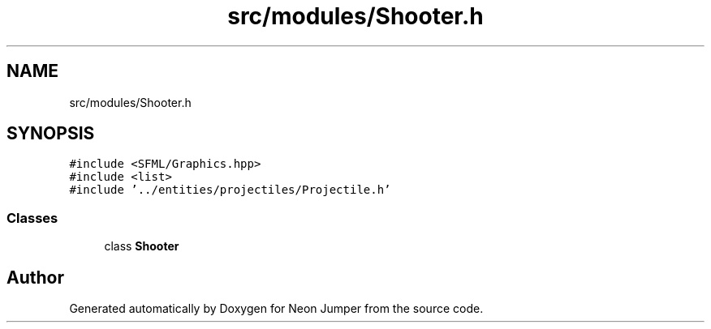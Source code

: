 .TH "src/modules/Shooter.h" 3 "Fri Jan 21 2022" "Neon Jumper" \" -*- nroff -*-
.ad l
.nh
.SH NAME
src/modules/Shooter.h
.SH SYNOPSIS
.br
.PP
\fC#include <SFML/Graphics\&.hpp>\fP
.br
\fC#include <list>\fP
.br
\fC#include '\&.\&./entities/projectiles/Projectile\&.h'\fP
.br

.SS "Classes"

.in +1c
.ti -1c
.RI "class \fBShooter\fP"
.br
.in -1c
.SH "Author"
.PP 
Generated automatically by Doxygen for Neon Jumper from the source code\&.
